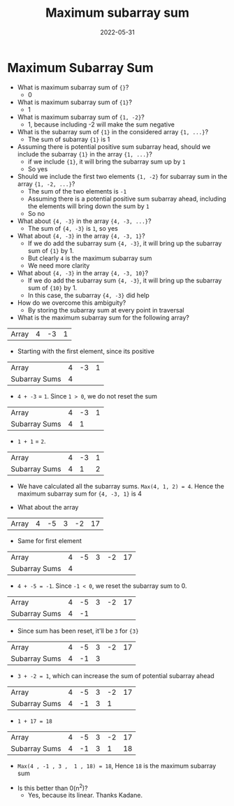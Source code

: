 #+title: Maximum subarray sum
#+date: 2022-05-31
#+draft: true
#+filetags: solution

* Maximum Subarray Sum

- What is maximum subarray sum of ={}=?
  - 0

- What is maximum subarray sum of ={1}=?
  - 1

- What is maximum subarray sum of ={1, -2}=?
  - 1, because including -2 will make the sum negative

- What is the subarray sum of ={1}= in the considered array ={1, ...}=?
  - The sum of subarray ={1}= is 1

- Assuming there is potential positive sum subarray head, should we include the subarray ={1}= in the array ={1, ...}=?
  - if we include ={1}=, it will bring the subarray sum up by =1=
  - So yes

- Should we include the first two elements ={1, -2}= for subarray sum in the array ={1, -2, ...}=?
  - The sum of the two elements is =-1=
  - Assuming there is a potential positive sum subarray ahead, including the elements will bring down the sum by =1=
  - So no

- What about ={4, -3}= in the array ={4, -3, ...}=?
  - The sum of ={4, -3}= is =1=, so yes

- What about ={4, -3}= in the array ={4, -3, 1}=? 
  - If we do add the subarray sum ={4, -3}=, it will bring up the subarray sum of ={1}= by 1. 
  - But clearly =4= is the maximum subarray sum
  - We need more clarity

- What about ={4, -3}= in the array ={4, -3, 10}=? 
  - If we do add the subarray sum ={4, -3}=, it will bring up the subarray sum of ={10}= by 1. 
  - In this case, the subarray ={4, -3}= did help

- How do we overcome this ambiguity?
  - By storing the subarray sum at every point in traversal

- What is the maximum subarray sum for the following array?
| Array         | 4 | -3 | 1 |

  - Starting with the first element, since its positive
| Array         | 4 | -3 | 1 |
| Subarray Sums | 4 |    |   |

  - =4 + -3= = =1=. Since =1 > 0=, we do not reset the sum
| Array         | 4 | -3 | 1 |
| Subarray Sums | 4 |  1 |   |

  - =1 + 1= = =2=. 
| Array         | 4 | -3 | 1 |
| Subarray Sums | 4 |  1 | 2 |

  - We have calculated all the subarray sums. =Max(4, 1, 2) = 4=. Hence the maximum subarray sum for ={4, -3, 1}= is 4

- What about the array 
| Array         | 4 | -5 | 3 | -2 | 17 |

  - Same for first element
| Array         | 4 | -5 | 3 | -2 | 17 |
| Subarray Sums | 4 |    |   |    |    |

  - =4 + -5 = -1=. Since =-1 < 0=, we reset the subarray sum to 0.
| Array         | 4 | -5 | 3 | -2 | 17 |
| Subarray Sums | 4 | -1 |   |    |    |

  - Since sum has been reset, it'll be =3= for ={3}=
| Array         | 4 | -5 | 3 | -2 | 17 |
| Subarray Sums | 4 | -1 | 3 |    |    |

  - =3 + -2 = 1=, which can increase the sum of potential subarray ahead
| Array         | 4 | -5 | 3 | -2 | 17 |
| Subarray Sums | 4 | -1 | 3 |  1 |    |

  - =1 + 17 = 18=
| Array         | 4 | -5 | 3 | -2 | 17 |
| Subarray Sums | 4 | -1 | 3 |  1 | 18 |

  - =Max(4 , -1 , 3 ,  1 , 18) = 18=, Hence =18= is the maximum subarray sum

- Is this better than 0(n^{2})?
  - Yes, because its linear. Thanks Kadane.
